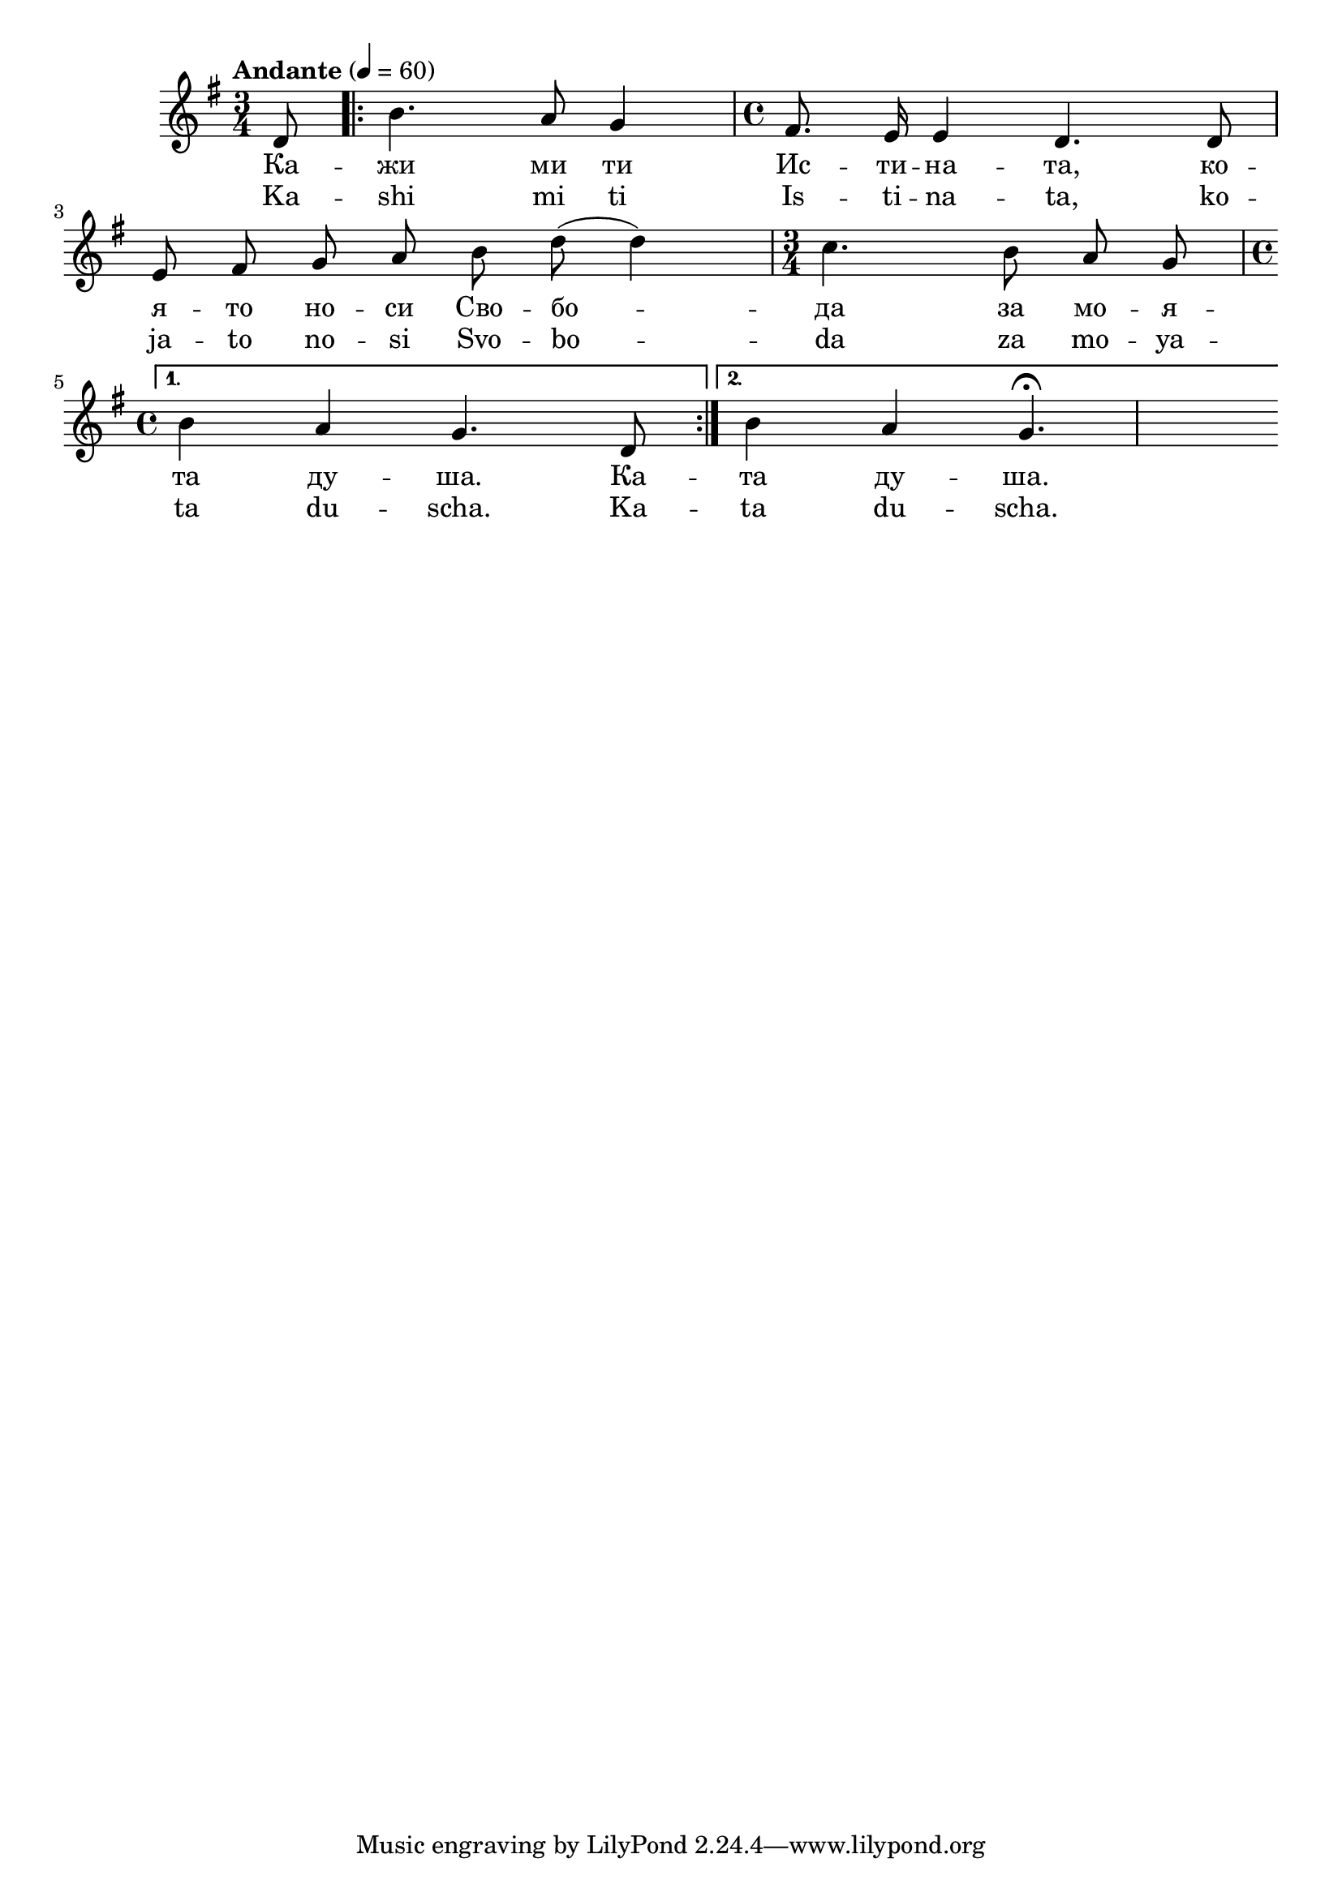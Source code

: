 


melody = \absolute  {
  \clef treble
  \key g \major
  \time 3/4 \tempo "Andante" 4 = 60
 \partial 8
 
 \autoBeamOff
 
 d'8 | \repeat volta 2 { b'4. a'8 g'4 | \time 4/4  fis'8. e'16 e'4 d'4. d'8 \break | 
                       
    e'8 fis' g' a' b' d'' ( d''4 ) | \time 3/4  c''4. b'8 a' g' \break | }
    
   \alternative { { \time 4/4  b'4 a' g'4. d'8 } { b'4 a'4 g'4.\fermata \break } }



}

text = \lyricmode {Ка -- жи ми
  ти Ис -- ти -- на -- та, ко -- я -- то но -- си
  Сво -- бо -- да за мо -- я -- та ду -- ша. Ка --
  та ду -- ша.

 
 
}

textL = \lyricmode {Ka -- shi mi ti Is
  -- ti -- na -- ta, ko -- ja -- to no -- si Svo -- bo -- da za mo
  -- ya -- ta du -- scha. Ka -- ta du -- scha.
 
 
}

\score{
 \header {
  title = \markup { \fontsize #-3 "Небето се отваря / Nebeto se otvaria" }
  %subtitle = \markup \center-column { " " \vspace #1 } 
  
  tagline = " " %supress footer Music engraving by LilyPond 2.18.0—www.lilypond.org
 % arranger = \markup { \fontsize #+1 "Контекстуализация: Йордан Камджалов / Contextualization: Yordan Kamdzhalov" }
  %composer = \markup \center-column { "Бейнса Дуно / Beinsa Duno" \vspace #1 } 

}
  <<
    \new Voice = "one" {
      
      \melody
    }
    \new Lyrics \lyricsto "one" \text
    \new Lyrics \lyricsto "one" \textL
  >>
 
}